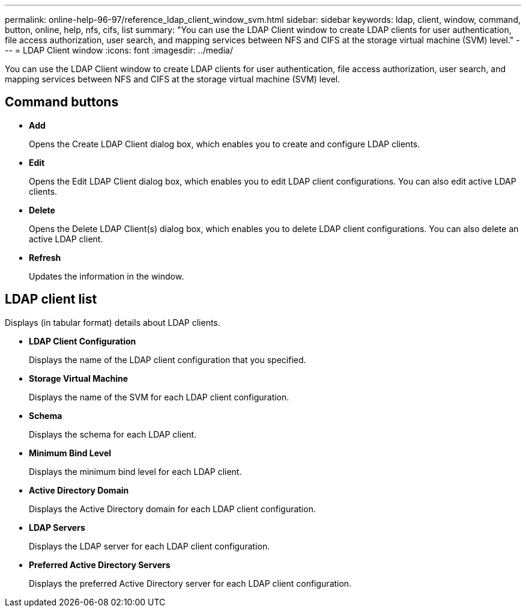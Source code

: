 ---
permalink: online-help-96-97/reference_ldap_client_window_svm.html
sidebar: sidebar
keywords: ldap, client, window, command, button, online, help, nfs, cifs, list
summary: "You can use the LDAP Client window to create LDAP clients for user authentication, file access authorization, user search, and mapping services between NFS and CIFS at the storage virtual machine (SVM) level."
---
= LDAP Client window
:icons: font
:imagesdir: ../media/

[.lead]
You can use the LDAP Client window to create LDAP clients for user authentication, file access authorization, user search, and mapping services between NFS and CIFS at the storage virtual machine (SVM) level.

== Command buttons

* *Add*
+
Opens the Create LDAP Client dialog box, which enables you to create and configure LDAP clients.

* *Edit*
+
Opens the Edit LDAP Client dialog box, which enables you to edit LDAP client configurations. You can also edit active LDAP clients.

* *Delete*
+
Opens the Delete LDAP Client(s) dialog box, which enables you to delete LDAP client configurations. You can also delete an active LDAP client.

* *Refresh*
+
Updates the information in the window.

== LDAP client list

Displays (in tabular format) details about LDAP clients.

* *LDAP Client Configuration*
+
Displays the name of the LDAP client configuration that you specified.

* *Storage Virtual Machine*
+
Displays the name of the SVM for each LDAP client configuration.

* *Schema*
+
Displays the schema for each LDAP client.

* *Minimum Bind Level*
+
Displays the minimum bind level for each LDAP client.

* *Active Directory Domain*
+
Displays the Active Directory domain for each LDAP client configuration.

* *LDAP Servers*
+
Displays the LDAP server for each LDAP client configuration.

* *Preferred Active Directory Servers*
+
Displays the preferred Active Directory server for each LDAP client configuration.

